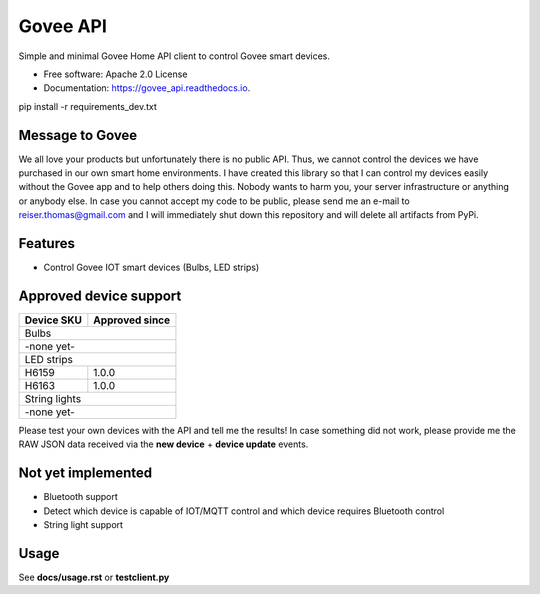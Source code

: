 =========
Govee API
=========


.. image:: https://img.shields.io/pypi/status/govee_api?label=PyPi
        :target: https://pypi.org/project/govee_api

.. image:: https://img.shields.io/travis/thomasreiser/govee_api
        :target: https://travis-ci.org/thomasreiser/govee_api

.. image:: https://readthedocs.org/projects/govee_api/badge/?version=latest
        :target: https://govee_api.readthedocs.io/en/latest/?badge=latest

.. image:: https://pyup.io/repos/github/thomasreiser/govee_api/shield.svg
     :target: https://pyup.io/repos/github/thomasreiser/govee_api



Simple and minimal Govee Home API client to control Govee smart devices.


* Free software: Apache 2.0 License
* Documentation: https://govee_api.readthedocs.io.




pip install -r requirements_dev.txt



Message to Govee
----------------

We all love your products but unfortunately there is no public API. Thus, we cannot control the devices we have purchased
in our own smart home environments. I have created this library so that I can control my devices easily without the Govee
app and to help others doing this. Nobody wants to harm you, your server infrastructure or anything or anybody else. In case
you cannot accept my code to be public, please send me an e-mail to reiser.thomas@gmail.com and I will immediately shut down
this repository and will delete all artifacts from PyPi.



Features
--------

* Control Govee IOT smart devices (Bulbs, LED strips)



Approved device support
-----------------------

+------------+----------------+
| Device SKU | Approved since |
+============+================+
| Bulbs                       |
+------------+----------------+
| -none yet-                  |
+------------+----------------+
| LED strips                  |
+------------+----------------+
| H6159      | 1.0.0          |
+------------+----------------+
| H6163      | 1.0.0          |
+------------+----------------+
| String lights               |
+------------+----------------+
| -none yet-                  |
+------------+----------------+

Please test your own devices with the API and tell me the results!
In case something did not work, please provide me the RAW JSON data received via the **new device** + **device update** events.



Not yet implemented
-------------------

* Bluetooth support
* Detect which device is capable of IOT/MQTT control and which device requires Bluetooth control
* String light support



Usage
-----

See **docs/usage.rst** or **testclient.py**